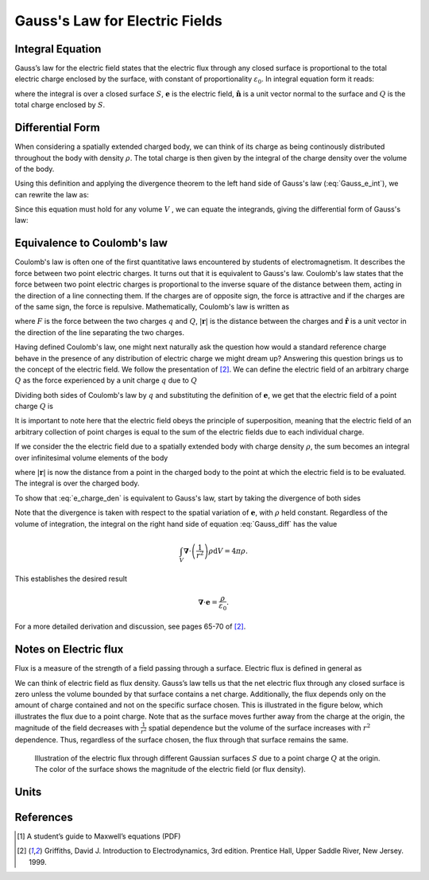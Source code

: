 .. _gauss_electric:

Gauss's Law for Electric Fields
===============================

Integral Equation
-----------------

Gauss’s law for the electric field states that the electric flux through any closed surface is proportional to the total electric charge enclosed by the surface, with constant of proportionality :math:`\varepsilon_0`. In integral equation form it reads:

.. math::
	\oint_{S} \mathbf{e} \cdot \hat{\mathbf{n}} \; \mathrm{d}a = \frac{Q}{ \varepsilon_{0} }\;,
	:label: Gauss_e_int

where the integral is over a closed surface :math:`S`, :math:`\mathbf{e}` is the electric field, :math:`\hat{\mathbf{n}}` is a unit vector normal to the surface and :math:`Q` is the total charge enclosed by :math:`S`.  

Differential Form
-----------------

When considering a spatially extended charged body, we can think of its charge as being continously distributed throughout the body with density :math:`\rho`. The total charge is then given by the integral of the charge density over the volume of the body.

.. math::
	Q = \int_V \rho \; \mathrm{d}v\;.
	:label: charge_density

Using this definition and applying the divergence theorem to the left hand side of Gauss's law (:eq:`Gauss_e_int`), we can rewrite the law as:

.. math::
	\int_V \boldsymbol{\nabla} \cdot \mathbf{e} \; \mathrm{d}V = \int_V \frac{\rho}{\varepsilon_0} \; \mathrm{d}V \;.
	:label: 

Since this equation must hold for any volume :math:`V` , we can equate the integrands, giving the differential form of Gauss's law:

.. math::
	\boldsymbol{\nabla} \cdot \mathbf{e} = \frac{\rho}{\varepsilon_0}.
	:label: Gauss_e_diff

Equivalence to Coulomb's law
----------------------------

Coulomb's law is often one of the first quantitative laws encountered by students of electromagnetism. It describes the force between two point electric charges. It turns out that it is equivalent to Gauss's law. Coulomb's law states that the force between two point electric charges is proportional to the inverse square of the distance between them, acting in the direction of a line connecting them. If the charges are of opposite sign, the force is attractive and if the charges are of the same sign, the force is repulsive. Mathematically, Coulomb's law is written as

.. math::
  \mathbf{F} = \frac{qQ}{4\pi \varepsilon_0 |\mathbf{r}|^2}\hat{\mathbf{r}} \;,
  :label: Coulomb_q

where :math:`F` is the force between the two charges :math:`q` and :math:`Q`, :math:`|\mathbf{r}|` is the distance between the charges and :math:`\hat{\mathbf{r}}` is a unit vector in the direction of the line separating the two charges.

Having defined Coulomb's law, one might next naturally ask the question how would a standard reference charge behave in the presence of any distribution of electric charge we might dream up? Answering this question brings us to the concept of the electric field. We follow the presentation of [2]_. We can define the electric field of an arbitrary charge :math:`Q` as the force experienced by a unit charge :math:`q` due to :math:`Q`

.. math::
       \mathbf{e} = \frac{\mathbf{F}}{q}.
       :label: Force_per_q

Dividing both sides of Coulomb's law by :math:`q` and substituting the definition of :math:`\mathbf{e}`, we get that the electric field of a point charge :math:`Q` is

.. math::
      \mathbf{e}(\mathbf{r}) = \frac{Q}{4\pi\varepsilon_0 |\mathbf{r}|^2}\hat{\mathbf{r}}\;.
      :label: e_charge_q

It is important to note here that the electric field obeys the principle of superposition, meaning that the electric field of an arbitrary collection of point charges is equal to the sum of the electric fields due to each individual charge. 

.. math::
   \mathbf{e}\left(\sum_{k=1,n} Q_i\right) = \sum_{k=1,n} \mathbf{e}(Q_i)
   :label:

If we consider the the electric field due to a spatially extended body with charge density :math:`\rho`, the sum becomes an integral over infinitesimal volume elements of the body

.. math::
  \mathbf{e} = \frac{1}{4\pi\varepsilon_0}\int_V \frac{\rho}{|\mathbf{r}|^2}\mathrm{d}V,
  :label: e_charge_den

where :math:`|\mathbf{r}|` is now the distance from a point in the charged body to the point at which the electric field is to be evaluated. The integral is over the charged body. 

To show that :eq:`e_charge_den` is equivalent to Gauss's law, start by taking the divergence of both sides

.. math::
   \boldsymbol{\nabla} \cdot \mathbf{e} = \frac{1}{4\pi\varepsilon_0}\int_V \boldsymbol{\nabla} \cdot\left(\frac{1}{r^2}\right)\rho\mathrm{d}V.
   :label: Gauss_diff

Note that the divergence is taken with respect to the spatial variation of :math:`\mathbf{e}`, with :math:`\rho` held constant. Regardless of the volume of integration, the integral on the right hand side of equation :eq:`Gauss_diff` has the value

.. math::
   \int_V \boldsymbol{\nabla} \cdot\left(\frac{1}{r^2}\right)\rho\mathrm{d}V = 4\pi\rho.
   
This establishes the desired result

.. math::
   \boldsymbol{\nabla} \cdot \mathbf{e} = \frac{\rho}{\varepsilon_0}.
For a more detailed derivation and discussion, see pages 65-70 of [2]_.

Notes on Electric flux
----------------------

Flux is a measure of the strength of a field passing through a surface. Electric flux is defined in general as 

.. math::
	\boldsymbol{\Phi} = \int_S \mathbf{e} \cdot \hat{\mathbf{n}} \, \mathrm{d}a.
	:label: e_flux

We can think of electric field as flux density. Gauss’s law tells us that the net electric flux through any closed surface is zero unless the volume bounded by that surface contains a net charge. Additionally, the flux depends only on the amount of charge contained and not on the specific surface chosen. This is illustrated in the figure below, which illustrates the flux due to a point charge. Note that as the surface moves further away from the charge at the origin, the magnitude of the field decreases with :math:`\frac{1}{r^2}` spatial dependence but the volume of the surface increases with :math:`r^2` dependence. Thus, regardless of the surface chosen, the flux through that surface remains the same.

.. figure:: Efield.gif
  
  Illustration of the electric flux through different Gaussian surfaces :math:`S` due to a point charge :math:`Q` at the origin. The color of the surface shows the magnitude of the electric field (or flux density). 

Units
-----
.. tabularcolumns:: |c|c|c|c|
+-----------------------+------------------+---------------------------+-------------------------------+
|        Quantity       |  Symbol          |  Units (abbreviation)     |  Equivalent                   |
+=======================+==================+===========================+===============================+
|     Surface area      |  :math:`S`       |Square meter :math:`(m^2)` |                               |
+-----------------------+------------------+---------------------------+-------------------------------+
|     Volume            |  :math:`V`       |Cubic meter :math:`(m^3)`  |                               |
+-----------------------+------------------+---------------------------+-------------------------------+
|     Electric charge   |  :math:`q, Q`    | Coulomb :math:`(C)`       |                               |
+-----------------------+------------------+---------------------------+-------------------------------+
|Electric charge density| :math:`\rho`     | :math:`(C/m^3)`           |                               |
+-----------------------+------------------+---------------------------+-------------------------------+
|     Electric field    | :math:`e`        | Volt/meter :math:`(V/m)`  |Newton/Coulomb :math:`(N/C)`   |
+-----------------------+------------------+---------------------------+-------------------------------+
|Electrical permittivity|:math:`\varepsilon_0`| Farads/meter :math:`(F/m)`|:math:`C/(V \cdot m )`         |
+-----------------------+------------------+---------------------------+-------------------------------+


References
----------
.. [1] A student’s guide to Maxwell’s equations (PDF)

.. [2] Griffiths, David J. Introduction to Electrodynamics, 3rd edition. Prentice Hall, Upper Saddle River, New Jersey. 1999.
